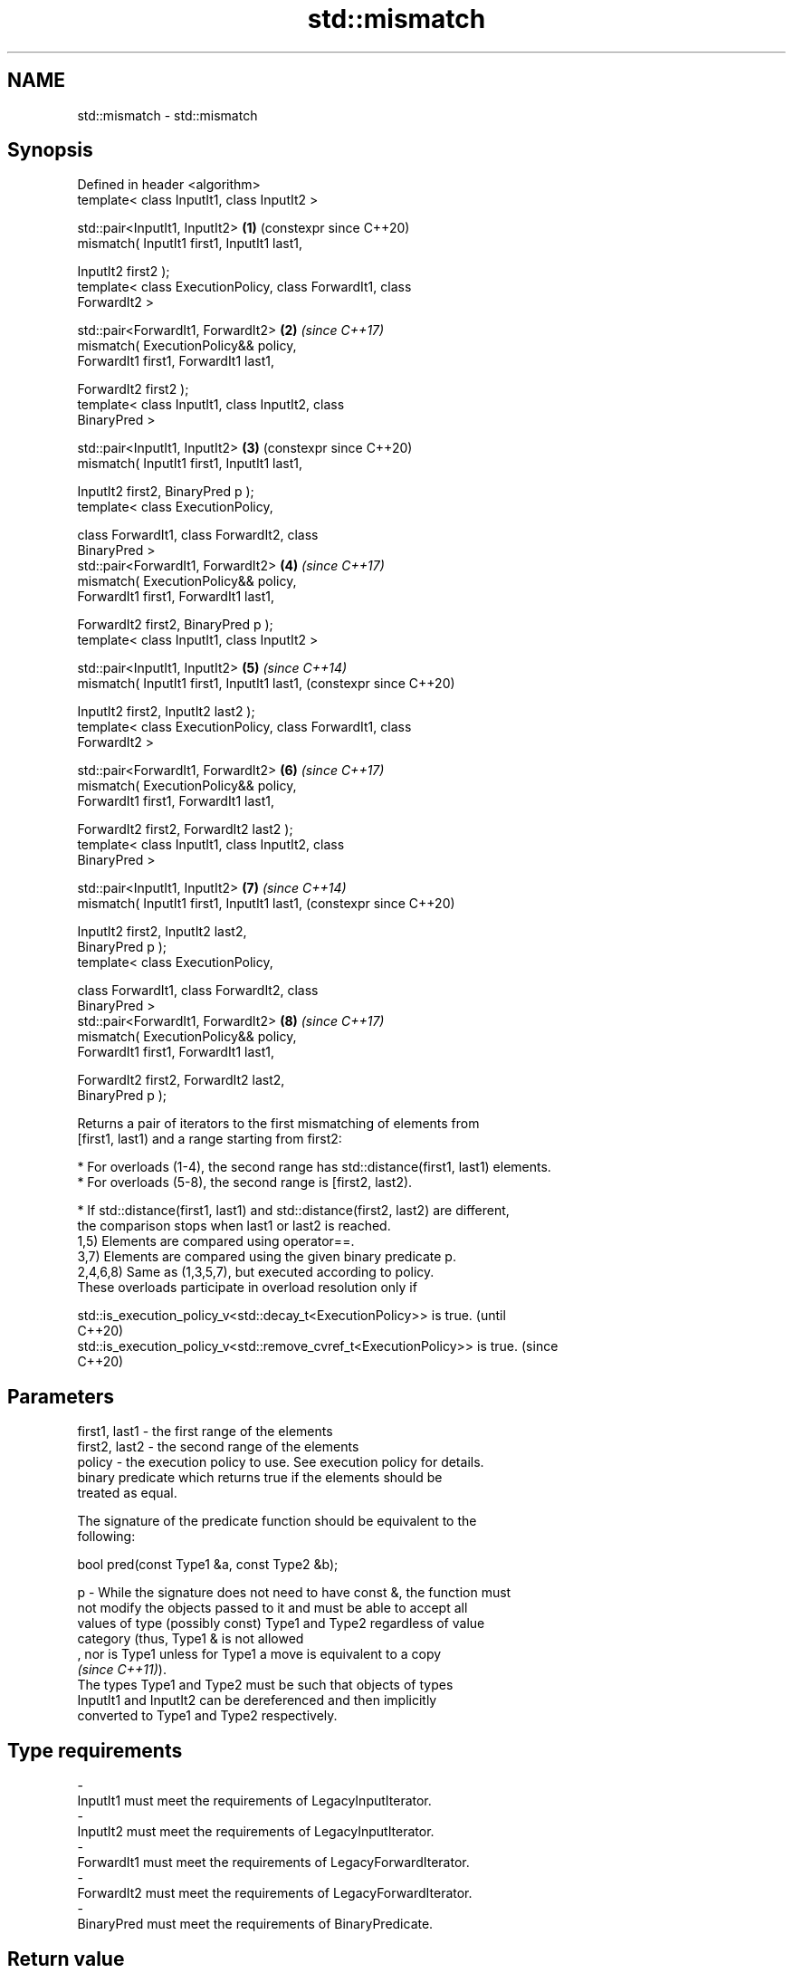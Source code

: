 .TH std::mismatch 3 "2024.06.10" "http://cppreference.com" "C++ Standard Libary"
.SH NAME
std::mismatch \- std::mismatch

.SH Synopsis
   Defined in header <algorithm>
   template< class InputIt1, class InputIt2 >

   std::pair<InputIt1, InputIt2>                            \fB(1)\fP (constexpr since C++20)
       mismatch( InputIt1 first1, InputIt1 last1,

                 InputIt2 first2 );
   template< class ExecutionPolicy, class ForwardIt1, class
   ForwardIt2 >

   std::pair<ForwardIt1, ForwardIt2>                        \fB(2)\fP \fI(since C++17)\fP
       mismatch( ExecutionPolicy&& policy,
                 ForwardIt1 first1, ForwardIt1 last1,

                 ForwardIt2 first2 );
   template< class InputIt1, class InputIt2, class
   BinaryPred >

   std::pair<InputIt1, InputIt2>                            \fB(3)\fP (constexpr since C++20)
       mismatch( InputIt1 first1, InputIt1 last1,

                 InputIt2 first2, BinaryPred p );
   template< class ExecutionPolicy,

             class ForwardIt1, class ForwardIt2, class
   BinaryPred >
   std::pair<ForwardIt1, ForwardIt2>                        \fB(4)\fP \fI(since C++17)\fP
       mismatch( ExecutionPolicy&& policy,
                 ForwardIt1 first1, ForwardIt1 last1,

                 ForwardIt2 first2, BinaryPred p );
   template< class InputIt1, class InputIt2 >

   std::pair<InputIt1, InputIt2>                            \fB(5)\fP \fI(since C++14)\fP
       mismatch( InputIt1 first1, InputIt1 last1,               (constexpr since C++20)

                 InputIt2 first2, InputIt2 last2 );
   template< class ExecutionPolicy, class ForwardIt1, class
   ForwardIt2 >

   std::pair<ForwardIt1, ForwardIt2>                        \fB(6)\fP \fI(since C++17)\fP
       mismatch( ExecutionPolicy&& policy,
                 ForwardIt1 first1, ForwardIt1 last1,

                 ForwardIt2 first2, ForwardIt2 last2 );
   template< class InputIt1, class InputIt2, class
   BinaryPred >

   std::pair<InputIt1, InputIt2>                            \fB(7)\fP \fI(since C++14)\fP
       mismatch( InputIt1 first1, InputIt1 last1,               (constexpr since C++20)

                 InputIt2 first2, InputIt2 last2,
   BinaryPred p );
   template< class ExecutionPolicy,

             class ForwardIt1, class ForwardIt2, class
   BinaryPred >
   std::pair<ForwardIt1, ForwardIt2>                        \fB(8)\fP \fI(since C++17)\fP
       mismatch( ExecutionPolicy&& policy,
                 ForwardIt1 first1, ForwardIt1 last1,

                 ForwardIt2 first2, ForwardIt2 last2,
   BinaryPred p );

   Returns a pair of iterators to the first mismatching of elements from
   [first1, last1) and a range starting from first2:

     * For overloads (1-4), the second range has std::distance(first1, last1) elements.
     * For overloads (5-8), the second range is [first2, last2).

     * If std::distance(first1, last1) and std::distance(first2, last2) are different,
       the comparison stops when last1 or last2 is reached.
   1,5) Elements are compared using operator==.
   3,7) Elements are compared using the given binary predicate p.
   2,4,6,8) Same as (1,3,5,7), but executed according to policy.
   These overloads participate in overload resolution only if

   std::is_execution_policy_v<std::decay_t<ExecutionPolicy>> is true.        (until
                                                                             C++20)
   std::is_execution_policy_v<std::remove_cvref_t<ExecutionPolicy>> is true. (since
                                                                             C++20)

.SH Parameters

   first1, last1 - the first range of the elements
   first2, last2 - the second range of the elements
   policy        - the execution policy to use. See execution policy for details.
                   binary predicate which returns true if the elements should be
                   treated as equal.

                   The signature of the predicate function should be equivalent to the
                   following:

                    bool pred(const Type1 &a, const Type2 &b);

   p             - While the signature does not need to have const &, the function must
                   not modify the objects passed to it and must be able to accept all
                   values of type (possibly const) Type1 and Type2 regardless of value
                   category (thus, Type1 & is not allowed
                   , nor is Type1 unless for Type1 a move is equivalent to a copy
                   \fI(since C++11)\fP).
                   The types Type1 and Type2 must be such that objects of types
                   InputIt1 and InputIt2 can be dereferenced and then implicitly
                   converted to Type1 and Type2 respectively.
.SH Type requirements
   -
   InputIt1 must meet the requirements of LegacyInputIterator.
   -
   InputIt2 must meet the requirements of LegacyInputIterator.
   -
   ForwardIt1 must meet the requirements of LegacyForwardIterator.
   -
   ForwardIt2 must meet the requirements of LegacyForwardIterator.
   -
   BinaryPred must meet the requirements of BinaryPredicate.

.SH Return value

   std::pair with iterators to the first two non-equal elements.

   If last1 is reached, the second iterator in the pair is the std::distance(first1,
   last1)
   th iterator after first2.

   For overloads (5-8), if last2 is reached, the first iterator in the pair is the
   std::distance(first2, last2)
   th iterator after first1.

.SH Complexity

   Given \\(\\scriptsize N_1\\)N
   1 as std::distance(first1, last1) and \\(\\scriptsize N_2\\)N
   2 as std::distance(first2, last2):

   1,2) At most \\(\\scriptsize N_1\\)N
   1 comparisons using operator==.
   3,4) At most \\(\\scriptsize N_1\\)N
   1 applications of the predicate p.
   5,6) At most \\(\\scriptsize \\min(N_1,N_2)\\)min(N
   1,N
   2) comparisons using operator==.
   7,8) At most \\(\\scriptsize \\min(N_1,N_2)\\)min(N
   1,N
   2) applications of the predicate p.

.SH Exceptions

   The overloads with a template parameter named ExecutionPolicy report errors as
   follows:

     * If execution of a function invoked as part of the algorithm throws an exception
       and ExecutionPolicy is one of the standard policies, std::terminate is called.
       For any other ExecutionPolicy, the behavior is implementation-defined.
     * If the algorithm fails to allocate memory, std::bad_alloc is thrown.

.SH Possible implementation

                                    mismatch \fB(1)\fP
   template<class InputIt1, class InputIt2>
   std::pair<InputIt1, InputIt2>
       mismatch(InputIt1 first1, InputIt1 last1, InputIt2 first2)
   {
       while (first1 != last1 && *first1 == *first2)
           ++first1, ++first2;

       return std::make_pair(first1, first2);
   }
                                    mismatch \fB(3)\fP
   template<class InputIt1, class InputIt2, class BinaryPred>
   std::pair<InputIt1, InputIt2>
       mismatch(InputIt1 first1, InputIt1 last1, InputIt2 first2, BinaryPred p)
   {
       while (first1 != last1 && p(*first1, *first2))
           ++first1, ++first2;

       return std::make_pair(first1, first2);
   }
                                    mismatch \fB(5)\fP
   template<class InputIt1, class InputIt2>
   std::pair<InputIt1, InputIt2>
       mismatch(InputIt1 first1, InputIt1 last1, InputIt2 first2, InputIt2 last2)
   {
       while (first1 != last1 && first2 != last2 && *first1 == *first2)
           ++first1, ++first2;

       return std::make_pair(first1, first2);
   }
                                    mismatch \fB(7)\fP
   template<class InputIt1, class InputIt2, class BinaryPred>
   std::pair<InputIt1, InputIt2>
       mismatch(InputIt1 first1, InputIt1 last1,
                InputIt2 first2, InputIt2 last2, BinaryPred p)
   {
       while (first1 != last1 && first2 != last2 && p(*first1, *first2))
           ++first1, ++first2;

       return std::make_pair(first1, first2);
   }

.SH Example

   This program determines the longest substring that is simultaneously found at the
   very beginning of the given string and at the very end of it, in reverse order
   (possibly overlapping).


// Run this code

 #include <algorithm>
 #include <iostream>
 #include <string>

 std::string mirror_ends(const std::string& in)
 {
     return std::string(in.begin(),
                        std::mismatch(in.begin(), in.end(), in.rbegin()).first);
 }

 int main()
 {
     std::cout << mirror_ends("abXYZba") << '\\n'
               << mirror_ends("abca") << '\\n'
               << mirror_ends("aba") << '\\n';
 }

.SH Output:

 ab
 a
 aba

.SH See also

   equal                   determines if two sets of elements are the same
                           \fI(function template)\fP
   find
   find_if                 finds the first element satisfying specific criteria
   find_if_not             \fI(function template)\fP
   \fI(C++11)\fP
                           returns true if one range is lexicographically less than
   lexicographical_compare another
                           \fI(function template)\fP
   search                  searches for a range of elements
                           \fI(function template)\fP
   ranges::mismatch        finds the first position where two ranges differ
   (C++20)                 (niebloid)
